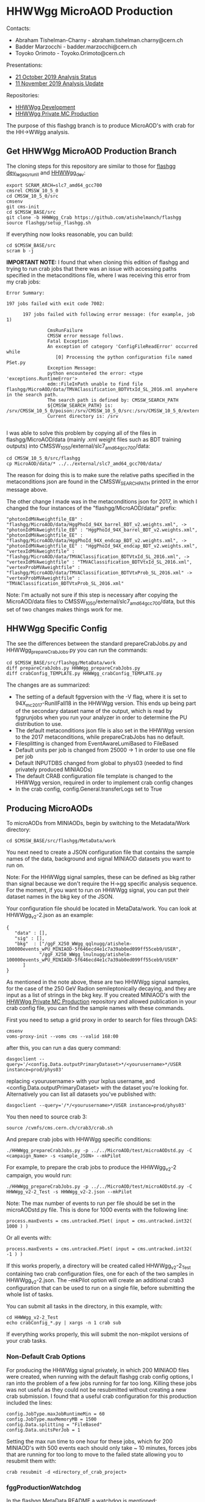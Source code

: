 * HHWWgg MicroAOD Production

Contacts: 
- Abraham Tishelman-Charny - abraham.tishelman.charny@cern.ch 
- Badder Marzocchi - badder.marzocchi@cern.ch
- Toyoko Orimoto - Toyoko.Orimoto@cern.ch 

Presentations: 
- [[https://indico.cern.ch/event/847927/contributions/3606888/attachments/1930081/3196452/HH_WWgg_Analysis_Status_21_October_2019.pdf][21 October 2019 Analysis Status]]
- [[https://indico.cern.ch/event/847923/contributions/3632148/attachments/1942588/3221820/HH_WWgg_Analysis_Update_11_November_2019_2.pdf][11 November 2019 Analysis Update]]

Repositories:
- [[https://github.com/atishelmanch/flashgg/tree/HHWWgg_dev][HHWWgg Development]]
- [[https://github.com/NEUAnalyses/HH_WWgg/tree/HHWWgg_PrivateMC][HHWWgg Private MC Production]]

The purpose of this flashgg branch is to produce MicroAOD's with crab for the HH->WWgg analysis. 

** Get HHWWgg MicroAOD Production Branch 
The cloning steps for this repository are similar to those for [[https://github.com/cms-analysis/flashgg][flashgg dev_legacy_runII]] and [[https://github.com/atishelmanch/flashgg/tree/HHWWgg_dev][HHWWgg_dev]]:

   #+BEGIN_EXAMPLE
   export SCRAM_ARCH=slc7_amd64_gcc700
   cmsrel CMSSW_10_5_0 
   cd CMSSW_10_5_0/src
   cmsenv
   git cms-init
   cd $CMSSW_BASE/src 
   git clone -b HHWWgg_Crab https://github.com/atishelmanch/flashgg 
   source flashgg/setup_flashgg.sh
   #+END_EXAMPLE

   If everything now looks reasonable, you can build:
   #+BEGIN_EXAMPLE
   cd $CMSSW_BASE/src
   scram b -j 
   #+END_EXAMPLE    

*IMPORTANT NOTE:* I found that when cloning this edition of flashgg and trying to run crab jobs that there was an issue with accessing paths specified in the 
metaconditions file, where I was receiving this error from my crab jobs:

   #+BEGIN_EXAMPLE
   Error Summary:

   197 jobs failed with exit code 7002:

         197 jobs failed with following error message: (for example, job 1)

                  CmsRunFailure
                  CMSSW error message follows.
                  Fatal Exception
                  An exception of category 'ConfigFileReadError' occurred while
                     [0] Processing the python configuration file named PSet.py
                  Exception Message:
                  python encountered the error: <type 'exceptions.RuntimeError'>
                  edm::FileInPath unable to find file flashgg/MicroAOD/data/TMVAClassification_BDTVtxId_SL_2016.xml anywhere in the search path.
                  The search path is defined by: CMSSW_SEARCH_PATH
                  ${CMSSW_SEARCH_PATH} is: /srv/CMSSW_10_5_0/poison:/srv/CMSSW_10_5_0/src:/srv/CMSSW_10_5_0/external/slc7_amd64_gcc700/data:/cvmfs/cms.cern.ch/slc7_amd64_gcc700/cms/cmssw/CMSSW_10_5_0/src:/cvmfs/cms.cern.ch/slc7_amd64_gcc700/cms/cmssw/CMSSW_10_5_0/external/slc7_amd64_gcc700/data
                  Current directory is: /srv

   #+END_EXAMPLE

I was able to solve this problem by copying all of the files in flashgg/MicroAOD/data (mainly .xml weight files such as BDT training outputs) into 
CMSSW_10_5_0/external/slc7_amd64_gcc700/data:

   #+BEGIN_EXAMPLE
   cd CMSSW_10_5_0/src/flashgg
   cp MicroAOD/data/* ../../external/slc7_amd64_gcc700/data/
   #+END_EXAMPLE

The reason for doing this is to make sure the relative paths specified in the metaconditions json are found in the CMSSW_SEARCH_PATH printed in the error message above.

The other change I made was in the metaconditions json for 2017, in which I changed the four instances of the "flashgg/MicroAOD/data/" prefix:

   #+BEGIN_EXAMPLE
   "photonIdMVAweightfile_EB" : "flashgg/MicroAOD/data/HggPhoId_94X_barrel_BDT_v2.weights.xml", -> "photonIdMVAweightfile_EB" : "HggPhoId_94X_barrel_BDT_v2.weights.xml",
   "photonIdMVAweightfile_EE" : "flashgg/MicroAOD/data/HggPhoId_94X_endcap_BDT_v2.weights.xml", -> "photonIdMVAweightfile_EE" : "HggPhoId_94X_endcap_BDT_v2.weights.xml",
   "vertexIdMVAweightfile" : "flashgg/MicroAOD/data/TMVAClassification_BDTVtxId_SL_2016.xml", -> "vertexIdMVAweightfile" : "TMVAClassification_BDTVtxId_SL_2016.xml",
   "vertexProbMVAweightfile" : "flashgg/MicroAOD/data/TMVAClassification_BDTVtxProb_SL_2016.xml" -> "vertexProbMVAweightfile" : "TMVAClassification_BDTVtxProb_SL_2016.xml"         
   #+END_EXAMPLE

Note: I'm actually not sure if this step is necessary after copying the MicroAOD/data files to CMSSW_10_5_0/external/slc7_amd64_gcc700/data, but this set of two changes
makes things work for me. 

** HHWWgg Specific Config 
The see the differences between the standard prepareCrabJobs.py and HHWWgg_prepareCrabJobs.py you can run the commands:


   #+BEGIN_EXAMPLE
   cd $CMSSW_BASE/src/flashgg/MetaData/work
   diff prepareCrabJobs.py HHWWgg_prepareCrabJobs.py 
   diff crabConfig_TEMPLATE.py HHWWgg_crabConfig_TEMPLATE.py 
   #+END_EXAMPLE

The changes are as summarized:
- The setting of a default fggversion with the -V flag, where it is set to 94X_mc2017-RunIIFall18 in the HHWWgg version. This ends up being part of the secondary dataset name of the output, which is read by fggrunjobs when you run your analyzer in order to determine the PU distribution to use. 
- The default metaconditions json file is also set in the HHWWgg version to the 2017 metaconditions, while prepareCrabJobs has no default. 
- Filesplitting is changed from EventAwareLumiBased to FileBased 
- Default units per job is changed from 25000 -> 1 in order to use one file per job
- Default INPUTDBS changed from global to phys03 (needed to find privately produced MINIAODs)
- The default CRAB configuration file template is changed to the HHWWgg version, required in order to implement crab config changes 
- In the crab config, config.General.transferLogs set to True 

** Producing MicroAODs
To microAODs from MINIAODs, begin by switching to the Metadata/Work directory:

   #+BEGIN_EXAMPLE
   cd $CMSSW_BASE/src/flashgg/MetaData/work
   #+END_EXAMPLE

You next need to create a JSON configuration file that contains the sample names of the data, background and signal MINIAOD datasets you want to run on. 

Note: For the HHWWgg signal samples, these can be defined as bkg rather than signal because we don't require the H->gg specific analysis sequence. For the moment, if you
want to run on HHWWgg signal, you can put their dataset names in the bkg key of the JSON. 

Your configuration file should be located in MetaData/work. You can look at HHWWgg_v2-2.json as an example:

   #+BEGIN_EXAMPLE
   {
      "data" : [],
      "sig" : [],
      "bkg"  : ["/ggF_X250_WWgg_qqlnugg/atishelm-100000events_wPU_MINIAOD-5f646ecd4e1c7a39ab0ed099ff55ceb9/USER",
               "/ggF_X250_WWgg_lnulnugg/atishelm-100000events_wPU_MINIAOD-5f646ecd4e1c7a39ab0ed099ff55ceb9/USER"
         ]
   }
   #+END_EXAMPLE

As mentioned in the note above, these are two HHWWgg signal samples, for the case of the 250 GeV Radion semileptonically decaying, and they are input as a list
of strings in the bkg key. If you created MINIAOD's with the [[https://github.com/NEUAnalyses/HH_WWgg/tree/HHWWgg_PrivateMC][HHWWgg Private MC Production]] repository 
and allowed publication in your crab config file, you can find the sample names with these commands.

First you need to setup a grid proxy in order to search for files through DAS:

    #+BEGIN_EXAMPLE
    cmsenv
    voms-proxy-init --voms cms --valid 168:00
    #+END_EXAMPLE

after this, you can run a das query command:

    #+BEGIN_EXAMPLE
    dasgoclient --query='/<config.Data.outputPrimaryDataset>*/<yourusername>*/USER instance=prod/phys03'
    #+END_EXAMPLE

replacing <yourusername> with your lxplus username, and <config.Data.outputPrimaryDataset> with the dataset you're looking for. Alternatively you can list 
all datasets you've published with:

    #+BEGIN_EXAMPLE
    dasgoclient --query='/*/<yourusername>*/USER instance=prod/phys03'
    #+END_EXAMPLE

You then need to source crab 3:

   #+BEGIN_EXAMPLE
   source /cvmfs/cms.cern.ch/crab3/crab.sh
   #+END_EXAMPLE

And prepare crab jobs with HHWWgg specific conditions:

   #+BEGIN_EXAMPLE
   ./HHWWgg_prepareCrabJobs.py -p ../../MicroAOD/test/microAODstd.py -C <campaign_Name> -s <sample_JSON> --mkPilot
   #+END_EXAMPLE

For example, to prepare the crab jobs to produce the HHWWgg_v2-2 campaign, you would run:

   #+BEGIN_EXAMPLE
   ./HHWWgg_prepareCrabJobs.py -p ../../MicroAOD/test/microAODstd.py -C HHWWgg_v2-2_Test -s HHWWgg_v2-2.json --mkPilot 
   #+END_EXAMPLE

Note: The max number of events to run per file should be set in the microAODstd.py file. This is done for 1000 events with the following line:

   #+BEGIN_EXAMPLE
   process.maxEvents = cms.untracked.PSet( input = cms.untracked.int32( 1000 ) )
   #+END_EXAMPLE

Or all events with: 

   #+BEGIN_EXAMPLE
   process.maxEvents = cms.untracked.PSet( input = cms.untracked.int32( -1 ) )
   #+END_EXAMPLE

If this works properly, a directory will be created called HHWWgg_v2-2_Test containing two crab configuration files, one for each of the two samples in 
HHWWgg_v2-2.json. The --mkPilot option will create an additional crab3 configuration that can be used to run on a single file, before submitting the whole list of tasks.

You can submit all tasks in the directory, in this example, with:

   #+BEGIN_EXAMPLE
   cd HHWWgg_v2-2_Test
   echo crabConfig_*.py | xargs -n 1 crab sub
   #+END_EXAMPLE   

If everything works properly, this will submit the non-mkpilot versions of your crab tasks. 

*** Non-Default Crab Options
For producing the HHWWgg signal privately, in which 200 MINIAOD files were created, when running with the default flashgg crab config options,
I ran into the problem of a few jobs running for far too long. Killing these jobs was not useful as they could not be resubmitted without creating a new 
crab submission. I found that a useful crab configuration for this production included the lines:

   #+BEGIN_EXAMPLE
   config.JobType.maxJobRuntimeMin = 60
   config.JobType.maxMemoryMB = 1500
   config.Data.splitting = "FileBased"
   config.Data.unitsPerJob = 1
   #+END_EXAMPLE 

Setting the max run time to one hour for these jobs, which for 200 MINIAOD's with 500 events each should only take ~ 10 minutes, forces jobs that are running for too long
to move to the failed state allowing you to resubmit them with: 

   #+BEGIN_EXAMPLE
   crab resubmit -d <directory_of_crab_project> 
   #+END_EXAMPLE 

*** fggProductionWatchdog
In the flashgg MetaData README a watchdog is mentioned:

It is very useful to run the fggProductionWatchdog script in a screen session, if the -l option is specified the script runs a continuos loop taking care of failed job resubmission and catalogue update (with the -s option one can control the delay between loop iterations). Importing and checking the MicroAOD files as soon as jobs end it's crucial to minimize the overhead time needed to check the produced files. Example:

fggProductionWatchdog.fish -d MetaData/work/Era2017_RR-31Mar2018_v1/ -c Era2017_RR-31Mar2018_v1
wher -d specify the crab working directory previously created with prepareCrabJobs.py and -c catalogue to be filled. Note that the scripts checks for name compatibility between the catalogue and the dataset.

I have not tried this yet, but it could be useful for watching jobs. 
